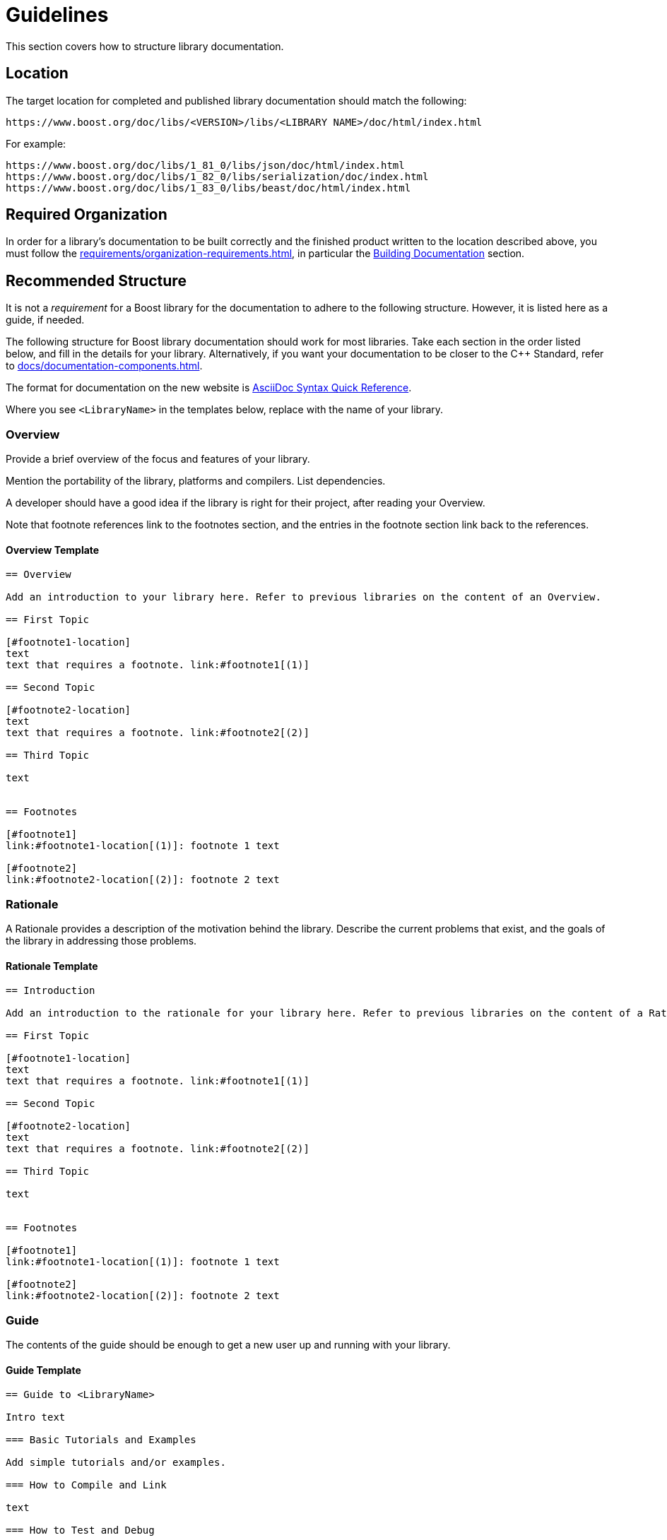 ////
Copyright (c) 2024 The C++ Alliance, Inc. (https://cppalliance.org)

Distributed under the Boost Software License, Version 1.0. (See accompanying
file LICENSE_1_0.txt or copy at http://www.boost.org/LICENSE_1_0.txt)

Official repository: https://github.com/boostorg/website-v2-docs
////
= Guidelines
:navtitle: Guidelines

This section covers how to structure library documentation.

== Location

The target location for completed and published library documentation should match the following:

[source,asciidoc]
----
https://www.boost.org/doc/libs/<VERSION>/libs/<LIBRARY NAME>/doc/html/index.html
----

For example:

[source,asciidoc]
----
https://www.boost.org/doc/libs/1_81_0/libs/json/doc/html/index.html
https://www.boost.org/doc/libs/1_82_0/libs/serialization/doc/index.html
https://www.boost.org/doc/libs/1_83_0/libs/beast/doc/html/index.html
----

== Required Organization

In order for a library's documentation to be built correctly and the finished product written to the location described above, you must follow the xref:requirements/organization-requirements.adoc[], in particular the xref:requirements/organization-requirements.adoc#building_documentation[Building Documentation] section.

== Recommended Structure

It is not a _requirement_ for a Boost library for the documentation to adhere to the following structure. However, it is listed here as a guide, if needed.

The following structure for Boost library documentation should work for most libraries. Take each section in the order listed below, and fill in the details for your library. Alternatively, if you want your documentation to be closer to the pass:[C++] Standard, refer to xref:docs/documentation-components.adoc[].

The format for documentation on the new website is https://docs.asciidoctor.org/asciidoc/latest/syntax-quick-reference/[AsciiDoc Syntax Quick Reference].

Where you see `<LibraryName>` in the templates below, replace with the name of your library.

=== Overview 

Provide a brief overview of the focus and features of your library.

Mention the portability of the library, platforms and compilers. List dependencies.

A developer should have a good idea if the library is right for their project, after reading your Overview.

Note that footnote references link to the footnotes section, and the entries in the footnote section link back to the references.

==== Overview Template

[source,asciidoc]
----

== Overview

Add an introduction to your library here. Refer to previous libraries on the content of an Overview.

== First Topic

[#footnote1-location]
text
text that requires a footnote. link:#footnote1[(1)]

== Second Topic

[#footnote2-location]
text
text that requires a footnote. link:#footnote2[(2)]

== Third Topic

text


== Footnotes

[#footnote1]
link:#footnote1-location[(1)]: footnote 1 text

[#footnote2]
link:#footnote2-location[(2)]: footnote 2 text

----

=== Rationale 

A Rationale provides a description of the motivation behind the library. Describe the current problems that exist, and the goals of the library in addressing those problems.

==== Rationale Template

[source,asciidoc]
----

== Introduction

Add an introduction to the rationale for your library here. Refer to previous libraries on the content of a Rationale.

== First Topic

[#footnote1-location]
text
text that requires a footnote. link:#footnote1[(1)]

== Second Topic

[#footnote2-location]
text
text that requires a footnote. link:#footnote2[(2)]

== Third Topic

text


== Footnotes

[#footnote1]
link:#footnote1-location[(1)]: footnote 1 text

[#footnote2]
link:#footnote2-location[(2)]: footnote 2 text

----

=== Guide

The contents of the guide should be enough to get a new user up and running with your library.

==== Guide Template

[source,asciidoc]
----
== Guide to <LibraryName>

Intro text

=== Basic Tutorials and Examples

Add simple tutorials and/or examples.

=== How to Compile and Link

text

=== How to Test and Debug

text
----


=== Header 

Provide a complete API reference to your library, without duplicating the contents of the <<Configuration>> or <<Definitions>> sections, which follow.

==== Header Template

[source,asciidoc]
----

== Introduction

Introductory text

== Macros

=== Macro1

=== Macro2

== Values

=== Value1

=== Value2

== Types

=== Type1

=== Type2

== Classes

=== Class `class name`

class overview text

==== Class `class name` synopsis

....
namespace boost
{
    class <class name>
        {
        };
};
....

==== Class `class name` constructors and destructor

....
constructor
....

*Requires:* text

*Effects:* text

*Post-conditions:* text

*Returns:* text

*Throws:* text

*Complexity:* text

*Note:* text

*Danger:* text

*Rationale:* text

....
destructor
....

*Requires:* text

*Effects:* text

*Post-conditions:* text

*Returns:* text

*Throws:* text

*Complexity:* text

*Note:* text

*Danger:* text

*Rationale:* text

==== Class `class name` comparison functions

....
comparison-function
....

*Requires:* text

*Effects:* text

*Post-conditions:* text

*Returns:* text

*Throws:* text

*Complexity:* text

*Note:* text

*Danger:* text

*Rationale:* text

==== Class `class name` modifier functions

....
modifier-function
....

*Requires:* text

*Effects:* text

*Post-conditions:* text

*Returns:* text

*Throws:* text

*Complexity:* text

*Note:* text

*Danger:* text

*Rationale:* text

==== Class `class name` observer functions

....
observer-function
....

*Requires:* text

*Effects:* text

*Post-conditions:* text

*Returns:* text

*Throws:* text

*Complexity:* text

*Note:* text

*Danger:* text

*Rationale:* text

==== Class `class name` static functions

....
static-function
....

*Requires:* text

*Effects:* text

*Post-conditions:* text

*Returns:* text

*Throws:* text

*Complexity:* text

*Note:* text

*Danger:* text

*Rationale:* text

== Functions

....
function1
....

*Requires:* text

*Effects:* text

*Post-conditions:* text

*Returns:* text

*Throws:* text

*Complexity:* text

*Note:* text

*Danger:* text

*Rationale:* text

== Objects

== Object specifications

== Examples

----


=== Configuration

Describe the configuration macros that are used in your library.

==== Configuration Template

[source,asciidoc]
----

== `<LibraryName>`  Configuration

== Introduction

`<LibraryName>` uses several configuration macros in
http://www.boost.org/libs/config/config.htm[<boost/config.hpp>], as well as configuration macros meant to be supplied by the application. These macros are documented here.

== Application Defined Macros

These are the macros that may be defined by an application using `<LibraryName>`.

[cols="1,2",options="header",stripes=even,frame=none]
|===
| *Macro*  | *Meaning*
|`macro` |meaning text
|`macro` |meaning text
|===

== Public Library Defined Macros

These macros are defined by `<LibraryName>`, but are also expected to be used by application code.

[cols="1,2",options="header",stripes=even,frame=none]
|===
| *Macro*  | *Meaning*
|`macro` |meaning text
|`macro` |meaning text
|===

== Library Defined Implementation Macros

These macros are defined by `<LibraryName>` and are implementation details of interest only to implementers.

[cols="1,2",options="header",stripes=even,frame=none]
|===
| *Macro*  | *Meaning*
|`macro` |meaning text
|`macro` |meaning text
|===

----

Example:: *Application Defined Macros*
+
These are the macros that may be defined by an application using `<LibraryName>`, for example:
+
[cols="1,2",options="header",stripes=even,frame=none]
|===
| *Macro*  | *Meaning*
|`add(x,y)` | The x and y values are added together.
|`mult(x,y)` | The x and Y values are multiplied together.
|===

=== Definitions

If you library uses any terminology that might benefit from a description, consider adding Definitions to your documentation.

Note that each definition is preceded by an anchor, so can be linked to from any other section of your documentation. This can help reduce duplication of explanations - link to your definitions rather than repeat explanations.

==== Definitions Template

[source,asciidoc]
----

==  <LibraryName> Definitions

Introductory text.

== Definitions

[#definition-term1]
*Term1*::
definition-text1

[#definition-term2]
*Term2*::
definition-text2

----

Example:: Assume there is a String-Container library, and that String container algorithms work using some pre-defined concepts:
+
[#Finder Concept]
*Finder Concept*::
A Finder is a function which searches for an arbitrary part of a container. For example (add example logic here).
+
[#Formatter Concept]
*Formatter Concept*::
Formatters are used by string replace algorithms. For example (add example logic here).

=== Advanced Topics

Advanced topics include advanced tutorials or examples, and also covers porting, customization, synchronization, and performance tuning.


==== Advanced Topics Template

[source,asciidoc]
----

== Advanced Use of <LibraryName>

Intro text

=== Porting Guide

text

=== Customization

text

=== Synchronization

text

=== Performance Tuning

text

=== Complex Examples

text

=== Troubleshooting

text


----


=== Frequently Asked Questions (FAQs) 

A Frequently Asked Questions (FAQ) section might add value to your documentation, by aiding developers with answers to known issues or complexities.

If there are a large number of questions and answers, group them into sections with headings such as *Errors and Exceptions*, *Performance*, and so on.

Note that every question is in bold, and always ends with a question mark.

==== FAQ Template

[source,asciidoc]
----
=== FAQ

==== *question1?*

answer1

==== *question2?*

answer2
----

Example:: 
+
*Does this library work with COM methods?*
+
Yes, if you add `#define BOOST_ENABLE_STDCALL` to your code.
+
*Does this library support Windows earlier than Windows 10?*
+
No, the only supported versions of Windows supported are 10 and 11.

=== Versioning and Release Notes

Make sure to version your library correctly, and provide release notes for each release. Refer to xref:version-control.adoc[] and xref:release-notes.adoc[] for details.

=== Bibliography 

If bibliographic references are required in your documentation for your library, add a bibliography to the documentation.

The book title can be text, or can be a link to a site too if the text of the book is available online. The ISBN number can be replaced by another reference number if the reference is to an academic paper, or other reference that is not published in book form.

Ideally, list the bibliography in alphabetical order.

==== Bibliography Template

[source,asciidoc]
----
=== Bibliography
[Surname/s] Authors full names. _Book title_. ISBN number, Publication date.
[Surname/s] Authors full names. _Book title_. ISBN number, Publication date.
----

Example:: [Turcan, Wasson] Peter Turcan, Mike Wasson. _Fundamentals of Audio and Video Programming for Games_. ISBN: 073561945X, 2003.



=== Acknowledgements

If acknowledgements are required for your library, add an acknowledgements section to the documentation. As a rule of thumb, the acknowledgements should be ordered with the most important contributions coming first. Links can be included, if required.

==== Acknowledgements Template

[source,asciidoc]
----

=== Acknowledgements

The author appreciates the contributions to the library made by the following:

* text1
* text2

----

Example:: The author appreciates the contributions to the library made by the following:
+
[disc]
* John Doe and Jane Doe for editing the original draft documentation.
* John Doe for input on the architecture and design of the API interfaces.
* Jane Doe for numerous improvements and suggestions on the text of the error messages.

=== Other Appendices

If any other appendices are needed, add them here. 

== See Also

* xref:docs/asciidoc-style-guide.adoc[]
* xref:site-docs-style-guide.adoc[]

_Revised April, 2023_

_Distributed under the Boost Software License, Version 1.0. Refer to http://www.boost.org/LICENSE_1_0.txt_.